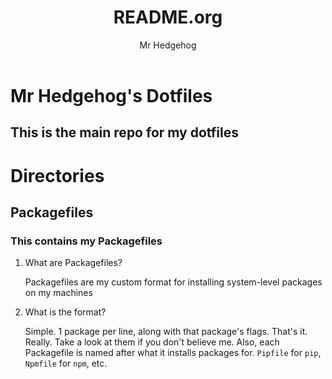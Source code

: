 #+AUTHOR: Mr Hedgehog
#+TITLE: README.org



* Mr Hedgehog's Dotfiles
** This is the main repo for my dotfiles

* Directories
** Packagefiles
*** This contains my Packagefiles
**** What are Packagefiles?
Packagefiles are my custom format for installing
system-level packages on my machines
**** What is the format?
Simple. 1 package per line, along with that package's flags.
That's it. Really. Take a look at them if you don't believe me.
Also, each Packagefile is named after what it installs packages for.
src_sh{Pipfile} for src_sh{pip}, src_sh{Npmfile} for src_sh{npm}, etc.
